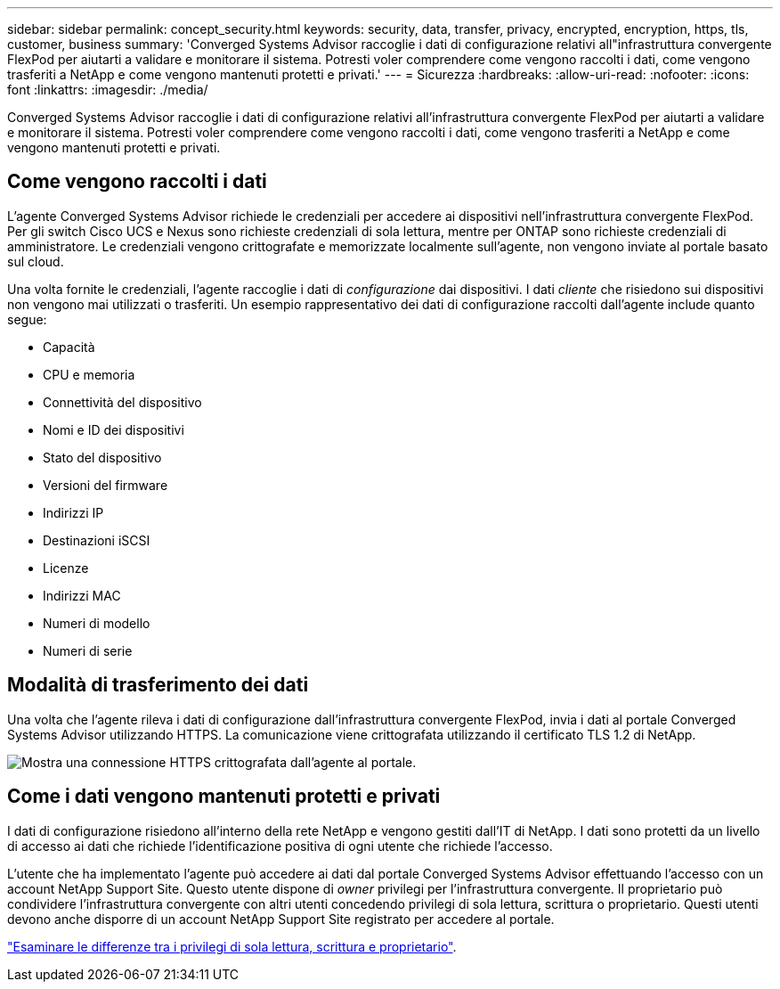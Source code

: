 ---
sidebar: sidebar 
permalink: concept_security.html 
keywords: security, data, transfer, privacy, encrypted, encryption, https, tls, customer, business 
summary: 'Converged Systems Advisor raccoglie i dati di configurazione relativi all"infrastruttura convergente FlexPod per aiutarti a validare e monitorare il sistema. Potresti voler comprendere come vengono raccolti i dati, come vengono trasferiti a NetApp e come vengono mantenuti protetti e privati.' 
---
= Sicurezza
:hardbreaks:
:allow-uri-read: 
:nofooter: 
:icons: font
:linkattrs: 
:imagesdir: ./media/


[role="lead"]
Converged Systems Advisor raccoglie i dati di configurazione relativi all'infrastruttura convergente FlexPod per aiutarti a validare e monitorare il sistema. Potresti voler comprendere come vengono raccolti i dati, come vengono trasferiti a NetApp e come vengono mantenuti protetti e privati.



== Come vengono raccolti i dati

L'agente Converged Systems Advisor richiede le credenziali per accedere ai dispositivi nell'infrastruttura convergente FlexPod. Per gli switch Cisco UCS e Nexus sono richieste credenziali di sola lettura, mentre per ONTAP sono richieste credenziali di amministratore. Le credenziali vengono crittografate e memorizzate localmente sull'agente, non vengono inviate al portale basato sul cloud.

Una volta fornite le credenziali, l'agente raccoglie i dati di _configurazione_ dai dispositivi. I dati _cliente_ che risiedono sui dispositivi non vengono mai utilizzati o trasferiti. Un esempio rappresentativo dei dati di configurazione raccolti dall'agente include quanto segue:

* Capacità
* CPU e memoria
* Connettività del dispositivo
* Nomi e ID dei dispositivi
* Stato del dispositivo
* Versioni del firmware
* Indirizzi IP
* Destinazioni iSCSI
* Licenze
* Indirizzi MAC
* Numeri di modello
* Numeri di serie




== Modalità di trasferimento dei dati

Una volta che l'agente rileva i dati di configurazione dall'infrastruttura convergente FlexPod, invia i dati al portale Converged Systems Advisor utilizzando HTTPS. La comunicazione viene crittografata utilizzando il certificato TLS 1.2 di NetApp.

image:diagram_data_transfer.gif["Mostra una connessione HTTPS crittografata dall'agente al portale."]



== Come i dati vengono mantenuti protetti e privati

I dati di configurazione risiedono all'interno della rete NetApp e vengono gestiti dall'IT di NetApp. I dati sono protetti da un livello di accesso ai dati che richiede l'identificazione positiva di ogni utente che richiede l'accesso.

L'utente che ha implementato l'agente può accedere ai dati dal portale Converged Systems Advisor effettuando l'accesso con un account NetApp Support Site. Questo utente dispone di _owner_ privilegi per l'infrastruttura convergente. Il proprietario può condividere l'infrastruttura convergente con altri utenti concedendo privilegi di sola lettura, scrittura o proprietario. Questi utenti devono anche disporre di un account NetApp Support Site registrato per accedere al portale.

link:reference_user_roles.html["Esaminare le differenze tra i privilegi di sola lettura, scrittura e proprietario"].
